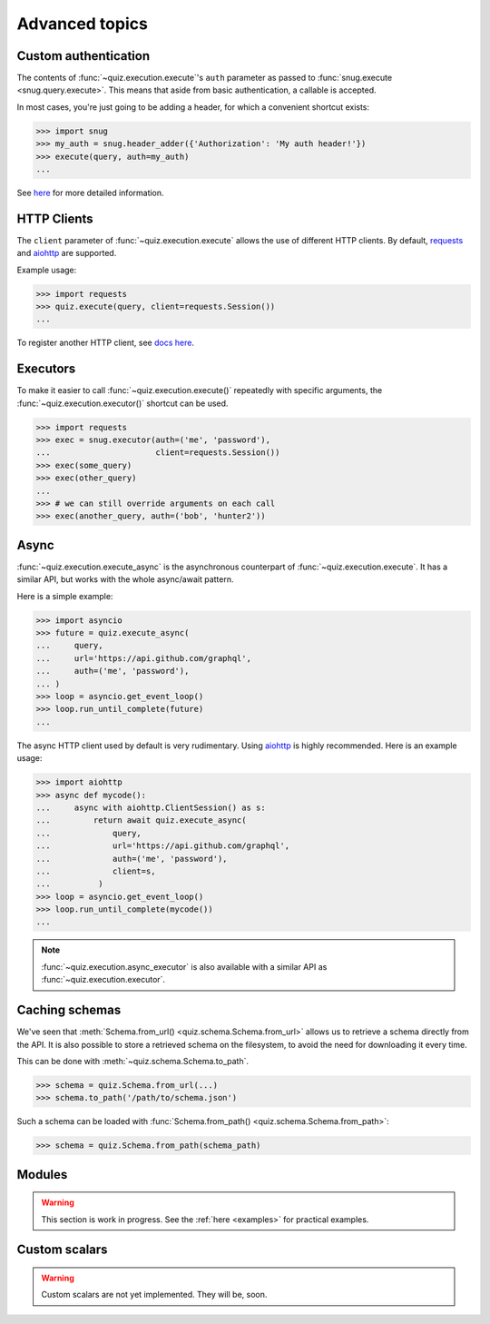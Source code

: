 .. _advanced:

Advanced topics
===============

.. _custom-auth:

Custom authentication
---------------------

The contents of :func:`~quiz.execution.execute`\'s ``auth`` parameter as passed to :func:`snug.execute <snug.query.execute>`.
This means that aside from basic authentication, a callable is accepted.

In most cases, you're just going to be adding a header, for which a convenient shortcut exists:

.. code-block:: python3

   >>> import snug
   >>> my_auth = snug.header_adder({'Authorization': 'My auth header!'})
   >>> execute(query, auth=my_auth)
   ...

See `here <https://snug.readthedocs.io/en/latest/advanced.html#authentication-methods>`_
for more detailed information.

.. _http-clients:

HTTP Clients
------------

The ``client`` parameter of :func:`~quiz.execution.execute` allows the use
of different HTTP clients. By default, `requests <https://python-requests.org>`_
and `aiohttp <https://aiohttp.readthedocs.io>`_ are supported.

Example usage:

.. code-block:: python3

   >>> import requests
   >>> quiz.execute(query, client=requests.Session())
   ...

To register another HTTP client, see `docs here <https://snug.readthedocs.io/en/latest/advanced.html#registering-http-clients>`_.

.. _executors:

Executors
---------

To make it easier to call :func:`~quiz.execution.execute()`
repeatedly with specific arguments, the :func:`~quiz.execution.executor()` shortcut can be used.

.. code-block:: python3

   >>> import requests
   >>> exec = snug.executor(auth=('me', 'password'),
   ...                      client=requests.Session())
   >>> exec(some_query)
   >>> exec(other_query)
   ...
   >>> # we can still override arguments on each call
   >>> exec(another_query, auth=('bob', 'hunter2'))

.. _async:

Async
-----

:func:`~quiz.execution.execute_async` is the asynchronous counterpart of
:func:`~quiz.execution.execute`.
It has a similar API, but works with the whole async/await pattern.

Here is a simple example:

.. code-block:: python3

   >>> import asyncio
   >>> future = quiz.execute_async(
   ...     query,
   ...     url='https://api.github.com/graphql',
   ...     auth=('me', 'password'),
   ... )
   >>> loop = asyncio.get_event_loop()
   >>> loop.run_until_complete(future)
   ...

The async HTTP client used by default is very rudimentary.
Using `aiohttp <https://aiohttp.readthedocs.io>`_ is highly recommended.
Here is an example usage:

.. code-block:: python3

  >>> import aiohttp
  >>> async def mycode():
  ...     async with aiohttp.ClientSession() as s:
  ...         return await quiz.execute_async(
  ...             query,
  ...             url='https://api.github.com/graphql',
  ...             auth=('me', 'password'),
  ...             client=s,
  ...          )
  >>> loop = asyncio.get_event_loop()
  >>> loop.run_until_complete(mycode())
  ...

.. note::

   :func:`~quiz.execution.async_executor` is also available
   with a similar API as :func:`~quiz.execution.executor`.

.. _caching_schemas:

Caching schemas
---------------

We've seen that :meth:`Schema.from_url() <quiz.schema.Schema.from_url>`
allows us to retrieve a schema directly from the API.
It is also possible to store a retrieved schema on the filesystem,
to avoid the need for downloading it every time.

This can be done with :meth:`~quiz.schema.Schema.to_path`.

.. code-block:: python3

   >>> schema = quiz.Schema.from_url(...)
   >>> schema.to_path('/path/to/schema.json')

Such a schema can be loaded with :func:`Schema.from_path() <quiz.schema.Schema.from_path>`:

.. code-block:: python3

   >>> schema = quiz.Schema.from_path(schema_path)

.. _modules:

Modules
-------

.. warning::

   This section is work in progress.
   See the :ref:`here <examples>` for practical examples.

.. _scalars:

Custom scalars
--------------

.. warning::

   Custom scalars are not yet implemented. They will be, soon.
